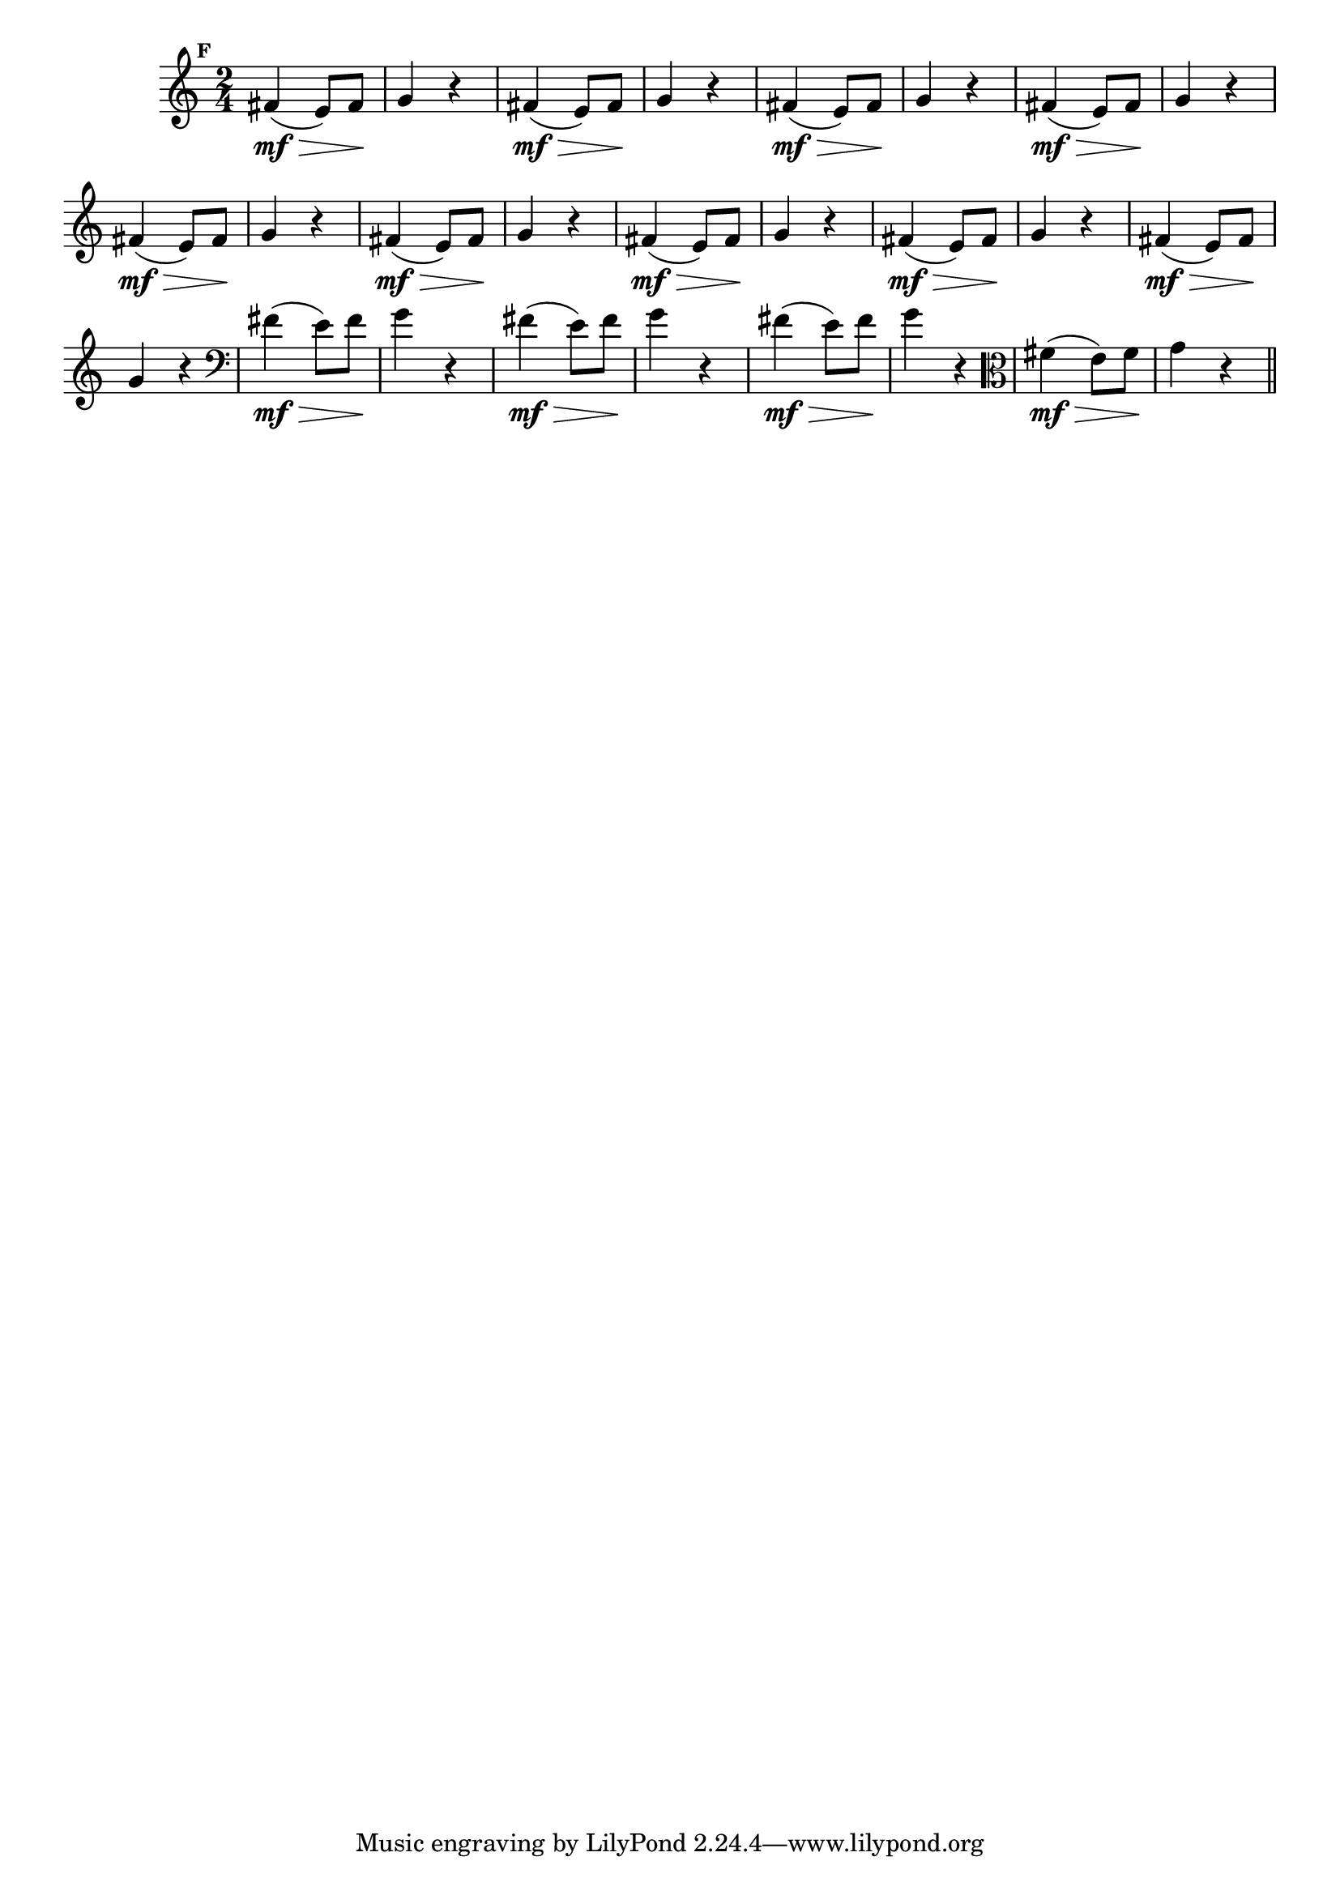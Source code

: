 
\version "2.16.0"

                                %\header { texidoc="Mais Perguntas e Respostas"}

\relative c' {

  \time 2/4 
  \override Score.BarNumber #'transparent = ##t
                                %\override Score.RehearsalMark #'font-family = #'roman
  \override Score.RehearsalMark #'font-size = #-2
  \set Score.markFormatter = #format-mark-numbers


  \mark 6

                                % CLARINETE

  \tag #'cl {
    fis4\mf\>( e8) fis\! g4 r4
  }

                                % FLAUTA

  \tag #'fl {
    fis4\mf\>( e8) fis\! g4 r4
  }

                                % OBOÉ

  \tag #'ob {
    fis4\mf\>( e8) fis\! g4 r4
  }

                                % SAX ALTO

  \tag #'saxa {
    fis4\mf\>( e8) fis\! g4 r4
  }

                                % SAX TENOR

  \tag #'saxt {
    fis4\mf\>( e8) fis\! g4 r4
  }

                                % SAX GENES

  \tag #'saxg {
    fis4\mf\>( e8) fis\! g4 r4
  }

                                % TROMPETE

  \tag #'tpt {
    fis4\mf\>( e8) fis\! g4 r4
  }

                                % TROMPA

  \tag #'tpa {
    fis4\mf\>( e8) fis\! g4 r4
  }


                                % TROMPA OP

  \tag #'tpaop {
    fis4\mf\>( e8) fis\! g4 r4
  }

                                % TROMBONE

  \tag #'tbn {
    \clef bass
    fis4\mf\>( e8) fis\! g4 r4
  }

                                % TUBA MIB

  \tag #'tbamib {
    \clef bass
    fis4\mf\>( e8) fis\! g4 r4
  }

                                % TUBA SIB

  \tag #'tbasib {
    \clef bass
    fis4\mf\>( e8) fis\! g4 r4
  }


                                % VIOLA

  \tag #'vla {
    \clef alto
    fis4\mf\>( e8) fis\! g4 r4
  }


                                % FINAL

  \bar "||"

}




